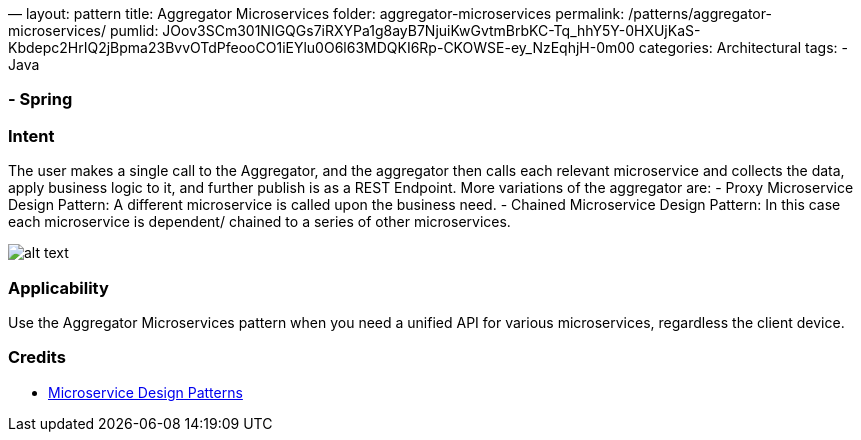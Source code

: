 —
layout: pattern
title: Aggregator Microservices
folder: aggregator-microservices
permalink: /patterns/aggregator-microservices/
pumlid: JOov3SCm301NIGQGs7iRXYPa1g8ayB7NjuiKwGvtmBrbKC-Tq_hhY5Y-0HXUjKaS-Kbdepc2HrIQ2jBpma23BvvOTdPfeooCO1iEYlu0O6l63MDQKI6Rp-CKOWSE-ey_NzEqhjH-0m00
categories: Architectural
tags:
- Java

=== - Spring

=== Intent

The user makes a single call to the Aggregator, and the aggregator then calls each relevant microservice and collects
the data, apply business logic to it, and further publish is as a REST Endpoint.
More variations of the aggregator are:
- Proxy Microservice Design Pattern: A different microservice is called upon the business need.
- Chained Microservice Design Pattern: In this case each microservice is dependent/ chained to a series
of other microservices.

image:./etc/aggregator-microservice.png[alt text]

=== Applicability

Use the Aggregator Microservices pattern when you need a unified API for various microservices, regardless the client device.

=== Credits

* http://blog.arungupta.me/microservice-design-patterns/[Microservice Design Patterns]